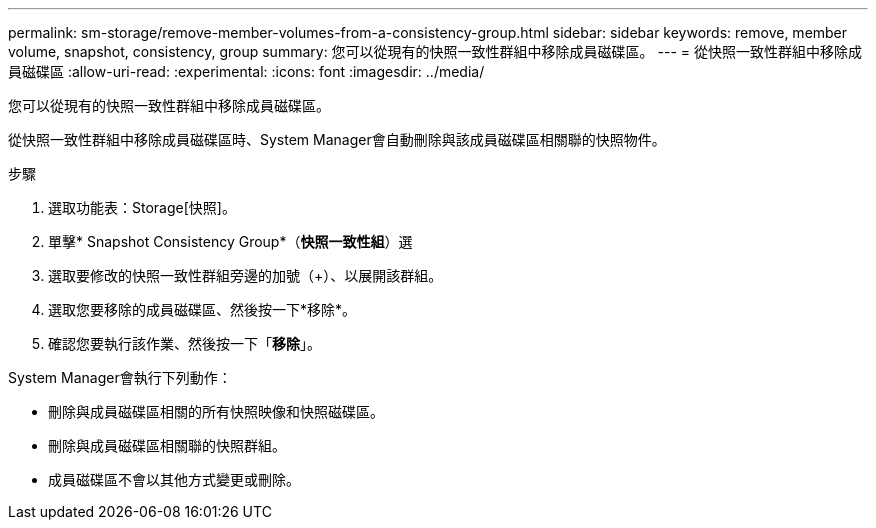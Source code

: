 ---
permalink: sm-storage/remove-member-volumes-from-a-consistency-group.html 
sidebar: sidebar 
keywords: remove, member volume, snapshot, consistency, group 
summary: 您可以從現有的快照一致性群組中移除成員磁碟區。 
---
= 從快照一致性群組中移除成員磁碟區
:allow-uri-read: 
:experimental: 
:icons: font
:imagesdir: ../media/


[role="lead"]
您可以從現有的快照一致性群組中移除成員磁碟區。

從快照一致性群組中移除成員磁碟區時、System Manager會自動刪除與該成員磁碟區相關聯的快照物件。

.步驟
. 選取功能表：Storage[快照]。
. 單擊* Snapshot Consistency Group*（*快照一致性組*）選
. 選取要修改的快照一致性群組旁邊的加號（+）、以展開該群組。
. 選取您要移除的成員磁碟區、然後按一下*移除*。
. 確認您要執行該作業、然後按一下「*移除*」。


System Manager會執行下列動作：

* 刪除與成員磁碟區相關的所有快照映像和快照磁碟區。
* 刪除與成員磁碟區相關聯的快照群組。
* 成員磁碟區不會以其他方式變更或刪除。

